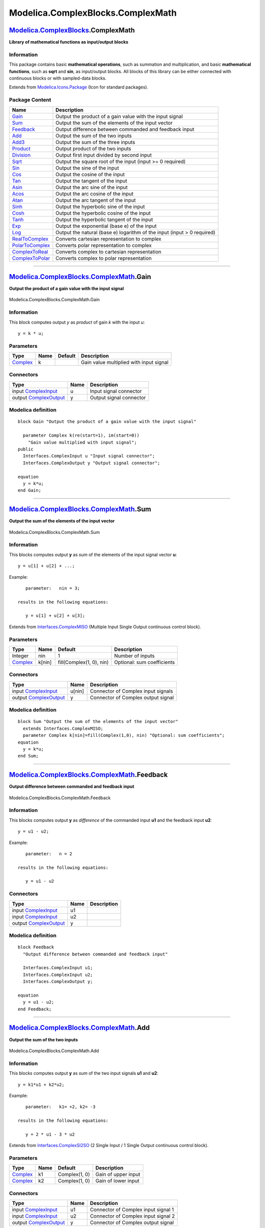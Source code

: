 ==================================
Modelica.ComplexBlocks.ComplexMath
==================================

`Modelica.ComplexBlocks <Modelica_ComplexBlocks.html#Modelica.ComplexBlocks>`_.ComplexMath
------------------------------------------------------------------------------------------

**Library of mathematical functions as input/output blocks**

Information
~~~~~~~~~~~

::

This package contains basic **mathematical operations**, such as
summation and multiplication, and basic **mathematical functions**, such
as **sqrt** and **sin**, as input/output blocks. All blocks of this
library can be either connected with continuous blocks or with
sampled-data blocks.

::

Extends from
`Modelica.Icons.Package <Modelica_Icons_Package.html#Modelica.Icons.Package>`_
(Icon for standard packages).

Package Content
~~~~~~~~~~~~~~~

+---------------------------------------------------------------------------------------------------------------------------------------------------------------------+---------------------------------------------------------------------------+
| Name                                                                                                                                                                | Description                                                               |
+=====================================================================================================================================================================+===========================================================================+
| |image23| `Gain <Modelica_ComplexBlocks_ComplexMath.html#Modelica.ComplexBlocks.ComplexMath.Gain>`_                                                                 | Output the product of a gain value with the input signal                  |
+---------------------------------------------------------------------------------------------------------------------------------------------------------------------+---------------------------------------------------------------------------+
| |image24| `Sum <Modelica_ComplexBlocks_ComplexMath.html#Modelica.ComplexBlocks.ComplexMath.Sum>`_                                                                   | Output the sum of the elements of the input vector                        |
+---------------------------------------------------------------------------------------------------------------------------------------------------------------------+---------------------------------------------------------------------------+
| |image25| `Feedback <Modelica_ComplexBlocks_ComplexMath.html#Modelica.ComplexBlocks.ComplexMath.Feedback>`_                                                         | Output difference between commanded and feedback input                    |
+---------------------------------------------------------------------------------------------------------------------------------------------------------------------+---------------------------------------------------------------------------+
| |image26| `Add <Modelica_ComplexBlocks_ComplexMath.html#Modelica.ComplexBlocks.ComplexMath.Add>`_                                                                   | Output the sum of the two inputs                                          |
+---------------------------------------------------------------------------------------------------------------------------------------------------------------------+---------------------------------------------------------------------------+
| |image27| `Add3 <Modelica_ComplexBlocks_ComplexMath.html#Modelica.ComplexBlocks.ComplexMath.Add3>`_                                                                 | Output the sum of the three inputs                                        |
+---------------------------------------------------------------------------------------------------------------------------------------------------------------------+---------------------------------------------------------------------------+
| |image28| `Product <Modelica_ComplexBlocks_ComplexMath.html#Modelica.ComplexBlocks.ComplexMath.Product>`_                                                           | Output product of the two inputs                                          |
+---------------------------------------------------------------------------------------------------------------------------------------------------------------------+---------------------------------------------------------------------------+
| |image29| `Division <Modelica_ComplexBlocks_ComplexMath.html#Modelica.ComplexBlocks.ComplexMath.Division>`_                                                         | Output first input divided by second input                                |
+---------------------------------------------------------------------------------------------------------------------------------------------------------------------+---------------------------------------------------------------------------+
| |image30| `Sqrt <Modelica_ComplexBlocks_ComplexMath.html#Modelica.ComplexBlocks.ComplexMath.Sqrt>`_                                                                 | Output the square root of the input (input >= 0 required)                 |
+---------------------------------------------------------------------------------------------------------------------------------------------------------------------+---------------------------------------------------------------------------+
| |image31| `Sin <Modelica_ComplexBlocks_ComplexMath.html#Modelica.ComplexBlocks.ComplexMath.Sin>`_                                                                   | Output the sine of the input                                              |
+---------------------------------------------------------------------------------------------------------------------------------------------------------------------+---------------------------------------------------------------------------+
| |image32| `Cos <Modelica_ComplexBlocks_ComplexMath.html#Modelica.ComplexBlocks.ComplexMath.Cos>`_                                                                   | Output the cosine of the input                                            |
+---------------------------------------------------------------------------------------------------------------------------------------------------------------------+---------------------------------------------------------------------------+
| |image33| `Tan <Modelica_ComplexBlocks_ComplexMath.html#Modelica.ComplexBlocks.ComplexMath.Tan>`_                                                                   | Output the tangent of the input                                           |
+---------------------------------------------------------------------------------------------------------------------------------------------------------------------+---------------------------------------------------------------------------+
| |image34| `Asin <Modelica_ComplexBlocks_ComplexMath.html#Modelica.ComplexBlocks.ComplexMath.Asin>`_                                                                 | Output the arc sine of the input                                          |
+---------------------------------------------------------------------------------------------------------------------------------------------------------------------+---------------------------------------------------------------------------+
| |image35| `Acos <Modelica_ComplexBlocks_ComplexMath.html#Modelica.ComplexBlocks.ComplexMath.Acos>`_                                                                 | Output the arc cosine of the input                                        |
+---------------------------------------------------------------------------------------------------------------------------------------------------------------------+---------------------------------------------------------------------------+
| |image36| `Atan <Modelica_ComplexBlocks_ComplexMath.html#Modelica.ComplexBlocks.ComplexMath.Atan>`_                                                                 | Output the arc tangent of the input                                       |
+---------------------------------------------------------------------------------------------------------------------------------------------------------------------+---------------------------------------------------------------------------+
| |image37| `Sinh <Modelica_ComplexBlocks_ComplexMath.html#Modelica.ComplexBlocks.ComplexMath.Sinh>`_                                                                 | Output the hyperbolic sine of the input                                   |
+---------------------------------------------------------------------------------------------------------------------------------------------------------------------+---------------------------------------------------------------------------+
| |image38| `Cosh <Modelica_ComplexBlocks_ComplexMath.html#Modelica.ComplexBlocks.ComplexMath.Cosh>`_                                                                 | Output the hyperbolic cosine of the input                                 |
+---------------------------------------------------------------------------------------------------------------------------------------------------------------------+---------------------------------------------------------------------------+
| |image39| `Tanh <Modelica_ComplexBlocks_ComplexMath.html#Modelica.ComplexBlocks.ComplexMath.Tanh>`_                                                                 | Output the hyperbolic tangent of the input                                |
+---------------------------------------------------------------------------------------------------------------------------------------------------------------------+---------------------------------------------------------------------------+
| |image40| `Exp <Modelica_ComplexBlocks_ComplexMath.html#Modelica.ComplexBlocks.ComplexMath.Exp>`_                                                                   | Output the exponential (base e) of the input                              |
+---------------------------------------------------------------------------------------------------------------------------------------------------------------------+---------------------------------------------------------------------------+
| |image41| `Log <Modelica_ComplexBlocks_ComplexMath.html#Modelica.ComplexBlocks.ComplexMath.Log>`_                                                                   | Output the natural (base e) logarithm of the input (input > 0 required)   |
+---------------------------------------------------------------------------------------------------------------------------------------------------------------------+---------------------------------------------------------------------------+
| |image42| `RealToComplex <Modelica_ComplexBlocks_ComplexMath.html#Modelica.ComplexBlocks.ComplexMath.RealToComplex>`_                                               | Converts cartesian representation to complex                              |
+---------------------------------------------------------------------------------------------------------------------------------------------------------------------+---------------------------------------------------------------------------+
| |image43| `PolarToComplex <Modelica_ComplexBlocks_ComplexMath.html#Modelica.ComplexBlocks.ComplexMath.PolarToComplex>`_                                             | Converts polar representation to complex                                  |
+---------------------------------------------------------------------------------------------------------------------------------------------------------------------+---------------------------------------------------------------------------+
| |image44| `ComplexToReal <Modelica_ComplexBlocks_ComplexMath.html#Modelica.ComplexBlocks.ComplexMath.ComplexToReal>`_                                               | Converts complex to cartesian representation                              |
+---------------------------------------------------------------------------------------------------------------------------------------------------------------------+---------------------------------------------------------------------------+
| |image45| `ComplexToPolar <Modelica_ComplexBlocks_ComplexMath.html#Modelica.ComplexBlocks.ComplexMath.ComplexToPolar>`_                                             | Converts complex to polar representation                                  |
+---------------------------------------------------------------------------------------------------------------------------------------------------------------------+---------------------------------------------------------------------------+

--------------

|image46| `Modelica.ComplexBlocks.ComplexMath <Modelica_ComplexBlocks_ComplexMath.html#Modelica.ComplexBlocks.ComplexMath>`_.Gain
---------------------------------------------------------------------------------------------------------------------------------

**Output the product of a gain value with the input signal**

.. figure:: Modelica.ComplexBlocks.ComplexMath.GainD.png
   :align: center
   :alt: Modelica.ComplexBlocks.ComplexMath.Gain

   Modelica.ComplexBlocks.ComplexMath.Gain

Information
~~~~~~~~~~~

::

This block computes output *y* as *product* of gain *k* with the input
*u*:

::

        y = k * u;

::

Parameters
~~~~~~~~~~

+--------------------------------------------------------------------+--------+-----------+-------------------------------------------+
| Type                                                               | Name   | Default   | Description                               |
+====================================================================+========+===========+===========================================+
| `Complex <../../../Modelica/Library/help/Complex.html#Complex>`_   | k      |           | Gain value multiplied with input signal   |
+--------------------------------------------------------------------+--------+-----------+-------------------------------------------+

Connectors
~~~~~~~~~~

+--------------------------------------------------------------------------------------------------------------------+--------+---------------------------+
| Type                                                                                                               | Name   | Description               |
+====================================================================================================================+========+===========================+
| input `ComplexInput <Modelica_ComplexBlocks_Interfaces.html#Modelica.ComplexBlocks.Interfaces.ComplexInput>`_      | u      | Input signal connector    |
+--------------------------------------------------------------------------------------------------------------------+--------+---------------------------+
| output `ComplexOutput <Modelica_ComplexBlocks_Interfaces.html#Modelica.ComplexBlocks.Interfaces.ComplexOutput>`_   | y      | Output signal connector   |
+--------------------------------------------------------------------------------------------------------------------+--------+---------------------------+

Modelica definition
~~~~~~~~~~~~~~~~~~~

::

    block Gain "Output the product of a gain value with the input signal"

      parameter Complex k(re(start=1), im(start=0)) 
        "Gain value multiplied with input signal";
    public 
      Interfaces.ComplexInput u "Input signal connector";
      Interfaces.ComplexOutput y "Output signal connector";

    equation 
      y = k*u;
    end Gain;

--------------

|image47| `Modelica.ComplexBlocks.ComplexMath <Modelica_ComplexBlocks_ComplexMath.html#Modelica.ComplexBlocks.ComplexMath>`_.Sum
--------------------------------------------------------------------------------------------------------------------------------

**Output the sum of the elements of the input vector**

.. figure:: Modelica.ComplexBlocks.ComplexMath.SumD.png
   :align: center
   :alt: Modelica.ComplexBlocks.ComplexMath.Sum

   Modelica.ComplexBlocks.ComplexMath.Sum

Information
~~~~~~~~~~~

::

This blocks computes output **y** as *sum* of the elements of the input
signal vector **u**:

::

        y = u[1] + u[2] + ...;

Example:

::

         parameter:   nin = 3;

      results in the following equations:

         y = u[1] + u[2] + u[3];

::

Extends from
`Interfaces.ComplexMISO <Modelica_ComplexBlocks_Interfaces.html#Modelica.ComplexBlocks.Interfaces.ComplexMISO>`_
(Multiple Input Single Output continuous control block).

Parameters
~~~~~~~~~~

+--------------------------------------------------------------------+----------+----------------------------+------------------------------+
| Type                                                               | Name     | Default                    | Description                  |
+====================================================================+==========+============================+==============================+
| Integer                                                            | nin      | 1                          | Number of inputs             |
+--------------------------------------------------------------------+----------+----------------------------+------------------------------+
| `Complex <../../../Modelica/Library/help/Complex.html#Complex>`_   | k[nin]   | fill(Complex(1, 0), nin)   | Optional: sum coefficients   |
+--------------------------------------------------------------------+----------+----------------------------+------------------------------+

Connectors
~~~~~~~~~~

+--------------------------------------------------------------------------------------------------------------------+----------+--------------------------------------+
| Type                                                                                                               | Name     | Description                          |
+====================================================================================================================+==========+======================================+
| input `ComplexInput <Modelica_ComplexBlocks_Interfaces.html#Modelica.ComplexBlocks.Interfaces.ComplexInput>`_      | u[nin]   | Connector of Complex input signals   |
+--------------------------------------------------------------------------------------------------------------------+----------+--------------------------------------+
| output `ComplexOutput <Modelica_ComplexBlocks_Interfaces.html#Modelica.ComplexBlocks.Interfaces.ComplexOutput>`_   | y        | Connector of Complex output signal   |
+--------------------------------------------------------------------------------------------------------------------+----------+--------------------------------------+

Modelica definition
~~~~~~~~~~~~~~~~~~~

::

    block Sum "Output the sum of the elements of the input vector"
      extends Interfaces.ComplexMISO;
      parameter Complex k[nin]=fill(Complex(1,0), nin) "Optional: sum coefficients";
    equation 
      y = k*u;
    end Sum;

--------------

|image48| `Modelica.ComplexBlocks.ComplexMath <Modelica_ComplexBlocks_ComplexMath.html#Modelica.ComplexBlocks.ComplexMath>`_.Feedback
-------------------------------------------------------------------------------------------------------------------------------------

**Output difference between commanded and feedback input**

.. figure:: Modelica.ComplexBlocks.ComplexMath.FeedbackD.png
   :align: center
   :alt: Modelica.ComplexBlocks.ComplexMath.Feedback

   Modelica.ComplexBlocks.ComplexMath.Feedback

Information
~~~~~~~~~~~

::

This blocks computes output **y** as *difference* of the commanded input
**u1** and the feedback input **u2**:

::

        y = u1 - u2;

Example:

::

         parameter:   n = 2

      results in the following equations:

         y = u1 - u2

::

Connectors
~~~~~~~~~~

+--------------------------------------------------------------------------------------------------------------------+--------+---------------+
| Type                                                                                                               | Name   | Description   |
+====================================================================================================================+========+===============+
| input `ComplexInput <Modelica_ComplexBlocks_Interfaces.html#Modelica.ComplexBlocks.Interfaces.ComplexInput>`_      | u1     |               |
+--------------------------------------------------------------------------------------------------------------------+--------+---------------+
| input `ComplexInput <Modelica_ComplexBlocks_Interfaces.html#Modelica.ComplexBlocks.Interfaces.ComplexInput>`_      | u2     |               |
+--------------------------------------------------------------------------------------------------------------------+--------+---------------+
| output `ComplexOutput <Modelica_ComplexBlocks_Interfaces.html#Modelica.ComplexBlocks.Interfaces.ComplexOutput>`_   | y      |               |
+--------------------------------------------------------------------------------------------------------------------+--------+---------------+

Modelica definition
~~~~~~~~~~~~~~~~~~~

::

    block Feedback 
      "Output difference between commanded and feedback input"

      Interfaces.ComplexInput u1;
      Interfaces.ComplexInput u2;
      Interfaces.ComplexOutput y;

    equation 
      y = u1 - u2;
    end Feedback;

--------------

|image49| `Modelica.ComplexBlocks.ComplexMath <Modelica_ComplexBlocks_ComplexMath.html#Modelica.ComplexBlocks.ComplexMath>`_.Add
--------------------------------------------------------------------------------------------------------------------------------

**Output the sum of the two inputs**

.. figure:: Modelica.ComplexBlocks.ComplexMath.AddD.png
   :align: center
   :alt: Modelica.ComplexBlocks.ComplexMath.Add

   Modelica.ComplexBlocks.ComplexMath.Add

Information
~~~~~~~~~~~

::

This blocks computes output **y** as *sum* of the two input signals
**u1** and **u2**:

::

        y = k1*u1 + k2*u2;

Example:

::

         parameter:   k1= +2, k2= -3

      results in the following equations:

         y = 2 * u1 - 3 * u2

::

Extends from
`Interfaces.ComplexSI2SO <Modelica_ComplexBlocks_Interfaces.html#Modelica.ComplexBlocks.Interfaces.ComplexSI2SO>`_
(2 Single Input / 1 Single Output continuous control block).

Parameters
~~~~~~~~~~

+--------------------------------------------------------------------+--------+-----------------+-----------------------+
| Type                                                               | Name   | Default         | Description           |
+====================================================================+========+=================+=======================+
| `Complex <../../../Modelica/Library/help/Complex.html#Complex>`_   | k1     | Complex(1, 0)   | Gain of upper input   |
+--------------------------------------------------------------------+--------+-----------------+-----------------------+
| `Complex <../../../Modelica/Library/help/Complex.html#Complex>`_   | k2     | Complex(1, 0)   | Gain of lower input   |
+--------------------------------------------------------------------+--------+-----------------+-----------------------+

Connectors
~~~~~~~~~~

+--------------------------------------------------------------------------------------------------------------------+--------+---------------------------------------+
| Type                                                                                                               | Name   | Description                           |
+====================================================================================================================+========+=======================================+
| input `ComplexInput <Modelica_ComplexBlocks_Interfaces.html#Modelica.ComplexBlocks.Interfaces.ComplexInput>`_      | u1     | Connector of Complex input signal 1   |
+--------------------------------------------------------------------------------------------------------------------+--------+---------------------------------------+
| input `ComplexInput <Modelica_ComplexBlocks_Interfaces.html#Modelica.ComplexBlocks.Interfaces.ComplexInput>`_      | u2     | Connector of Complex input signal 2   |
+--------------------------------------------------------------------------------------------------------------------+--------+---------------------------------------+
| output `ComplexOutput <Modelica_ComplexBlocks_Interfaces.html#Modelica.ComplexBlocks.Interfaces.ComplexOutput>`_   | y      | Connector of Complex output signal    |
+--------------------------------------------------------------------------------------------------------------------+--------+---------------------------------------+

Modelica definition
~~~~~~~~~~~~~~~~~~~

::

    block Add "Output the sum of the two inputs"
      extends Interfaces.ComplexSI2SO;
      parameter Complex k1=Complex(1,0) "Gain of upper input";
      parameter Complex k2=Complex(1,0) "Gain of lower input";

    equation 
      y = k1*u1 + k2*u2;
    end Add;

--------------

|image50| `Modelica.ComplexBlocks.ComplexMath <Modelica_ComplexBlocks_ComplexMath.html#Modelica.ComplexBlocks.ComplexMath>`_.Add3
---------------------------------------------------------------------------------------------------------------------------------

**Output the sum of the three inputs**

.. figure:: Modelica.ComplexBlocks.ComplexMath.Add3D.png
   :align: center
   :alt: Modelica.ComplexBlocks.ComplexMath.Add3

   Modelica.ComplexBlocks.ComplexMath.Add3

Information
~~~~~~~~~~~

::

This blocks computes output **y** as *sum* of the three input signals
**u1**, **u2** and **u3**:

::

        y = k1*u1 + k2*u2 + k3*u3;

Example:

::

         parameter:   k1= +2, k2= -3, k3=1;

      results in the following equations:

         y = 2 * u1 - 3 * u2 + u3;

::

Extends from
`Blocks.Interfaces.BlockIcon <Modelica_Blocks_Interfaces.html#Modelica.Blocks.Interfaces.BlockIcon>`_
(Basic graphical layout of input/output block).

Parameters
~~~~~~~~~~

+--------------------------------------------------------------------+--------+-----------------+------------------------+
| Type                                                               | Name   | Default         | Description            |
+====================================================================+========+=================+========================+
| `Complex <../../../Modelica/Library/help/Complex.html#Complex>`_   | k1     | Complex(1, 0)   | Gain of upper input    |
+--------------------------------------------------------------------+--------+-----------------+------------------------+
| `Complex <../../../Modelica/Library/help/Complex.html#Complex>`_   | k2     | Complex(1, 0)   | Gain of middle input   |
+--------------------------------------------------------------------+--------+-----------------+------------------------+
| `Complex <../../../Modelica/Library/help/Complex.html#Complex>`_   | k3     | Complex(1, 0)   | Gain of lower input    |
+--------------------------------------------------------------------+--------+-----------------+------------------------+

Connectors
~~~~~~~~~~

+--------------------------------------------------------------------------------------------------------------------+--------+----------------------------------------+
| Type                                                                                                               | Name   | Description                            |
+====================================================================================================================+========+========================================+
| input `ComplexInput <Modelica_ComplexBlocks_Interfaces.html#Modelica.ComplexBlocks.Interfaces.ComplexInput>`_      | u1     | Connector 1 of Complex input signals   |
+--------------------------------------------------------------------------------------------------------------------+--------+----------------------------------------+
| input `ComplexInput <Modelica_ComplexBlocks_Interfaces.html#Modelica.ComplexBlocks.Interfaces.ComplexInput>`_      | u2     | Connector 2 of Complex input signals   |
+--------------------------------------------------------------------------------------------------------------------+--------+----------------------------------------+
| input `ComplexInput <Modelica_ComplexBlocks_Interfaces.html#Modelica.ComplexBlocks.Interfaces.ComplexInput>`_      | u3     | Connector 3 of Complex input signals   |
+--------------------------------------------------------------------------------------------------------------------+--------+----------------------------------------+
| output `ComplexOutput <Modelica_ComplexBlocks_Interfaces.html#Modelica.ComplexBlocks.Interfaces.ComplexOutput>`_   | y      | Connector of Complex output signals    |
+--------------------------------------------------------------------------------------------------------------------+--------+----------------------------------------+

Modelica definition
~~~~~~~~~~~~~~~~~~~

::

    block Add3 "Output the sum of the three inputs"
      extends Blocks.Interfaces.BlockIcon;

      parameter Complex k1=Complex(1,0) "Gain of upper input";
      parameter Complex k2=Complex(1,0) "Gain of middle input";
      parameter Complex k3=Complex(1,0) "Gain of lower input";
      Interfaces.ComplexInput u1 "Connector 1 of Complex input signals";
      Interfaces.ComplexInput u2 "Connector 2 of Complex input signals";
      Interfaces.ComplexInput u3 "Connector 3 of Complex input signals";
      Interfaces.ComplexOutput y "Connector of Complex output signals";

    equation 
      y = k1*u1 + k2*u2 + k3*u3;
    end Add3;

--------------

|image51| `Modelica.ComplexBlocks.ComplexMath <Modelica_ComplexBlocks_ComplexMath.html#Modelica.ComplexBlocks.ComplexMath>`_.Product
------------------------------------------------------------------------------------------------------------------------------------

**Output product of the two inputs**

.. figure:: Modelica.ComplexBlocks.ComplexMath.ProductD.png
   :align: center
   :alt: Modelica.ComplexBlocks.ComplexMath.Product

   Modelica.ComplexBlocks.ComplexMath.Product

Information
~~~~~~~~~~~

::

This blocks computes the output **y** (element-wise) as *product* of the
corresponding elements of the two inputs **u1** and **u2**:

::

        y = u1 * u2;

::

Extends from
`Interfaces.ComplexSI2SO <Modelica_ComplexBlocks_Interfaces.html#Modelica.ComplexBlocks.Interfaces.ComplexSI2SO>`_
(2 Single Input / 1 Single Output continuous control block).

Connectors
~~~~~~~~~~

+--------------------------------------------------------------------------------------------------------------------+--------+---------------------------------------+
| Type                                                                                                               | Name   | Description                           |
+====================================================================================================================+========+=======================================+
| input `ComplexInput <Modelica_ComplexBlocks_Interfaces.html#Modelica.ComplexBlocks.Interfaces.ComplexInput>`_      | u1     | Connector of Complex input signal 1   |
+--------------------------------------------------------------------------------------------------------------------+--------+---------------------------------------+
| input `ComplexInput <Modelica_ComplexBlocks_Interfaces.html#Modelica.ComplexBlocks.Interfaces.ComplexInput>`_      | u2     | Connector of Complex input signal 2   |
+--------------------------------------------------------------------------------------------------------------------+--------+---------------------------------------+
| output `ComplexOutput <Modelica_ComplexBlocks_Interfaces.html#Modelica.ComplexBlocks.Interfaces.ComplexOutput>`_   | y      | Connector of Complex output signal    |
+--------------------------------------------------------------------------------------------------------------------+--------+---------------------------------------+

Modelica definition
~~~~~~~~~~~~~~~~~~~

::

    block Product "Output product of the two inputs"
      extends Interfaces.ComplexSI2SO;

    equation 
      y = u1*u2;
    end Product;

--------------

|image52| `Modelica.ComplexBlocks.ComplexMath <Modelica_ComplexBlocks_ComplexMath.html#Modelica.ComplexBlocks.ComplexMath>`_.Division
-------------------------------------------------------------------------------------------------------------------------------------

**Output first input divided by second input**

.. figure:: Modelica.ComplexBlocks.ComplexMath.DivisionD.png
   :align: center
   :alt: Modelica.ComplexBlocks.ComplexMath.Division

   Modelica.ComplexBlocks.ComplexMath.Division

Information
~~~~~~~~~~~

::

This block computes the output **y** (element-wise) by *dividing* the
corresponding elements of the two inputs **u1** and **u2**:

::

        y = u1 / u2;

::

Extends from
`Interfaces.ComplexSI2SO <Modelica_ComplexBlocks_Interfaces.html#Modelica.ComplexBlocks.Interfaces.ComplexSI2SO>`_
(2 Single Input / 1 Single Output continuous control block).

Connectors
~~~~~~~~~~

+--------------------------------------------------------------------------------------------------------------------+--------+---------------------------------------+
| Type                                                                                                               | Name   | Description                           |
+====================================================================================================================+========+=======================================+
| input `ComplexInput <Modelica_ComplexBlocks_Interfaces.html#Modelica.ComplexBlocks.Interfaces.ComplexInput>`_      | u1     | Connector of Complex input signal 1   |
+--------------------------------------------------------------------------------------------------------------------+--------+---------------------------------------+
| input `ComplexInput <Modelica_ComplexBlocks_Interfaces.html#Modelica.ComplexBlocks.Interfaces.ComplexInput>`_      | u2     | Connector of Complex input signal 2   |
+--------------------------------------------------------------------------------------------------------------------+--------+---------------------------------------+
| output `ComplexOutput <Modelica_ComplexBlocks_Interfaces.html#Modelica.ComplexBlocks.Interfaces.ComplexOutput>`_   | y      | Connector of Complex output signal    |
+--------------------------------------------------------------------------------------------------------------------+--------+---------------------------------------+

Modelica definition
~~~~~~~~~~~~~~~~~~~

::

    block Division "Output first input divided by second input"
      extends Interfaces.ComplexSI2SO;

    equation 
      y = u1/u2;
    end Division;

--------------

|image53| `Modelica.ComplexBlocks.ComplexMath <Modelica_ComplexBlocks_ComplexMath.html#Modelica.ComplexBlocks.ComplexMath>`_.Sqrt
---------------------------------------------------------------------------------------------------------------------------------

**Output the square root of the input (input >= 0 required)**

.. figure:: Modelica.ComplexBlocks.ComplexMath.SqrtD.png
   :align: center
   :alt: Modelica.ComplexBlocks.ComplexMath.Sqrt

   Modelica.ComplexBlocks.ComplexMath.Sqrt

Information
~~~~~~~~~~~

::

This blocks computes the output **y** as *square root* of the input
**u**:

::

        y = sqrt( u );

All elements of the input vector shall be zero or positive. Otherwise an
error occurs.

::

Extends from
`Interfaces.ComplexSISO <Modelica_ComplexBlocks_Interfaces.html#Modelica.ComplexBlocks.Interfaces.ComplexSISO>`_
(Single Input Single Output continuous control block).

Connectors
~~~~~~~~~~

+--------------------------------------------------------------------------------------------------------------------+--------+--------------------------------------+
| Type                                                                                                               | Name   | Description                          |
+====================================================================================================================+========+======================================+
| input `ComplexInput <Modelica_ComplexBlocks_Interfaces.html#Modelica.ComplexBlocks.Interfaces.ComplexInput>`_      | u      | Connector of Complex input signal    |
+--------------------------------------------------------------------------------------------------------------------+--------+--------------------------------------+
| output `ComplexOutput <Modelica_ComplexBlocks_Interfaces.html#Modelica.ComplexBlocks.Interfaces.ComplexOutput>`_   | y      | Connector of Complex output signal   |
+--------------------------------------------------------------------------------------------------------------------+--------+--------------------------------------+

Modelica definition
~~~~~~~~~~~~~~~~~~~

::

    block Sqrt 
      "Output the square root of the input (input >= 0 required)"
      extends Interfaces.ComplexSISO;
    equation 
      y = Modelica.ComplexMath.'sqrt'(u);
    end Sqrt;

--------------

|image54| `Modelica.ComplexBlocks.ComplexMath <Modelica_ComplexBlocks_ComplexMath.html#Modelica.ComplexBlocks.ComplexMath>`_.Sin
--------------------------------------------------------------------------------------------------------------------------------

**Output the sine of the input**

.. figure:: Modelica.ComplexBlocks.ComplexMath.SinD.png
   :align: center
   :alt: Modelica.ComplexBlocks.ComplexMath.Sin

   Modelica.ComplexBlocks.ComplexMath.Sin

Information
~~~~~~~~~~~

::

This blocks computes the output **y** as **sine** of the input **u**:

::

        y = sin( u );

.. figure:: ../Resources/Images/Math/sin.png
   :align: center
   :alt: 

::

Extends from
`Interfaces.ComplexSISO <Modelica_ComplexBlocks_Interfaces.html#Modelica.ComplexBlocks.Interfaces.ComplexSISO>`_
(Single Input Single Output continuous control block).

Connectors
~~~~~~~~~~

+--------------------------------------------------------------------------------------------------------------------+--------+--------------------------------------+
| Type                                                                                                               | Name   | Description                          |
+====================================================================================================================+========+======================================+
| input `ComplexInput <Modelica_ComplexBlocks_Interfaces.html#Modelica.ComplexBlocks.Interfaces.ComplexInput>`_      | u      | Connector of Complex input signal    |
+--------------------------------------------------------------------------------------------------------------------+--------+--------------------------------------+
| output `ComplexOutput <Modelica_ComplexBlocks_Interfaces.html#Modelica.ComplexBlocks.Interfaces.ComplexOutput>`_   | y      | Connector of Complex output signal   |
+--------------------------------------------------------------------------------------------------------------------+--------+--------------------------------------+

Modelica definition
~~~~~~~~~~~~~~~~~~~

::

    block Sin "Output the sine of the input"
      extends Interfaces.ComplexSISO;
    equation 
      y = Modelica.ComplexMath.sin(u);
    end Sin;

--------------

|image55| `Modelica.ComplexBlocks.ComplexMath <Modelica_ComplexBlocks_ComplexMath.html#Modelica.ComplexBlocks.ComplexMath>`_.Cos
--------------------------------------------------------------------------------------------------------------------------------

**Output the cosine of the input**

.. figure:: Modelica.ComplexBlocks.ComplexMath.CosD.png
   :align: center
   :alt: Modelica.ComplexBlocks.ComplexMath.Cos

   Modelica.ComplexBlocks.ComplexMath.Cos

Information
~~~~~~~~~~~

::

This blocks computes the output **y** as **cos** of the input **u**:

::

        y = cos( u );

.. figure:: ../Resources/Images/Math/cos.png
   :align: center
   :alt: 

::

Extends from
`Interfaces.ComplexSISO <Modelica_ComplexBlocks_Interfaces.html#Modelica.ComplexBlocks.Interfaces.ComplexSISO>`_
(Single Input Single Output continuous control block).

Connectors
~~~~~~~~~~

+--------------------------------------------------------------------------------------------------------------------+--------+--------------------------------------+
| Type                                                                                                               | Name   | Description                          |
+====================================================================================================================+========+======================================+
| input `ComplexInput <Modelica_ComplexBlocks_Interfaces.html#Modelica.ComplexBlocks.Interfaces.ComplexInput>`_      | u      | Connector of Complex input signal    |
+--------------------------------------------------------------------------------------------------------------------+--------+--------------------------------------+
| output `ComplexOutput <Modelica_ComplexBlocks_Interfaces.html#Modelica.ComplexBlocks.Interfaces.ComplexOutput>`_   | y      | Connector of Complex output signal   |
+--------------------------------------------------------------------------------------------------------------------+--------+--------------------------------------+

Modelica definition
~~~~~~~~~~~~~~~~~~~

::

    block Cos "Output the cosine of the input"
      extends Interfaces.ComplexSISO;
    equation 
      y = Modelica.ComplexMath.cos(u);
    end Cos;

--------------

|image56| `Modelica.ComplexBlocks.ComplexMath <Modelica_ComplexBlocks_ComplexMath.html#Modelica.ComplexBlocks.ComplexMath>`_.Tan
--------------------------------------------------------------------------------------------------------------------------------

**Output the tangent of the input**

.. figure:: Modelica.ComplexBlocks.ComplexMath.TanD.png
   :align: center
   :alt: Modelica.ComplexBlocks.ComplexMath.Tan

   Modelica.ComplexBlocks.ComplexMath.Tan

Information
~~~~~~~~~~~

::

This blocks computes the output **y** as **tan** of the input **u**:

::

        y = tan( u );

.. figure:: ../Resources/Images/Math/tan.png
   :align: center
   :alt: 

::

Extends from
`Interfaces.ComplexSISO <Modelica_ComplexBlocks_Interfaces.html#Modelica.ComplexBlocks.Interfaces.ComplexSISO>`_
(Single Input Single Output continuous control block).

Connectors
~~~~~~~~~~

+--------------------------------------------------------------------------------------------------------------------+--------+--------------------------------------+
| Type                                                                                                               | Name   | Description                          |
+====================================================================================================================+========+======================================+
| input `ComplexInput <Modelica_ComplexBlocks_Interfaces.html#Modelica.ComplexBlocks.Interfaces.ComplexInput>`_      | u      | Connector of Complex input signal    |
+--------------------------------------------------------------------------------------------------------------------+--------+--------------------------------------+
| output `ComplexOutput <Modelica_ComplexBlocks_Interfaces.html#Modelica.ComplexBlocks.Interfaces.ComplexOutput>`_   | y      | Connector of Complex output signal   |
+--------------------------------------------------------------------------------------------------------------------+--------+--------------------------------------+

Modelica definition
~~~~~~~~~~~~~~~~~~~

::

    block Tan "Output the tangent of the input"
      extends Interfaces.ComplexSISO;
    equation 
      y = Modelica.ComplexMath.tan(u);
    end Tan;

--------------

|image57| `Modelica.ComplexBlocks.ComplexMath <Modelica_ComplexBlocks_ComplexMath.html#Modelica.ComplexBlocks.ComplexMath>`_.Asin
---------------------------------------------------------------------------------------------------------------------------------

**Output the arc sine of the input**

.. figure:: Modelica.ComplexBlocks.ComplexMath.AsinD.png
   :align: center
   :alt: Modelica.ComplexBlocks.ComplexMath.Asin

   Modelica.ComplexBlocks.ComplexMath.Asin

Information
~~~~~~~~~~~

::

This blocks computes the output **y** as the *sine-inverse* of the input
**u**:

::

        y = asin( u );

The absolute values of the elements of the input **u** need to be less
or equal to one (**abs**( u ) <= 1). Otherwise an error occurs.

.. figure:: ../Resources/Images/Math/asin.png
   :align: center
   :alt: 

::

Extends from
`Interfaces.ComplexSISO <Modelica_ComplexBlocks_Interfaces.html#Modelica.ComplexBlocks.Interfaces.ComplexSISO>`_
(Single Input Single Output continuous control block).

Connectors
~~~~~~~~~~

+--------------------------------------------------------------------------------------------------------------------+--------+--------------------------------------+
| Type                                                                                                               | Name   | Description                          |
+====================================================================================================================+========+======================================+
| input `ComplexInput <Modelica_ComplexBlocks_Interfaces.html#Modelica.ComplexBlocks.Interfaces.ComplexInput>`_      | u      | Connector of Complex input signal    |
+--------------------------------------------------------------------------------------------------------------------+--------+--------------------------------------+
| output `ComplexOutput <Modelica_ComplexBlocks_Interfaces.html#Modelica.ComplexBlocks.Interfaces.ComplexOutput>`_   | y      | Connector of Complex output signal   |
+--------------------------------------------------------------------------------------------------------------------+--------+--------------------------------------+

Modelica definition
~~~~~~~~~~~~~~~~~~~

::

    block Asin "Output the arc sine of the input"
      extends Interfaces.ComplexSISO;
    equation 
      y = Modelica.ComplexMath.asin(u);
    end Asin;

--------------

|image58| `Modelica.ComplexBlocks.ComplexMath <Modelica_ComplexBlocks_ComplexMath.html#Modelica.ComplexBlocks.ComplexMath>`_.Acos
---------------------------------------------------------------------------------------------------------------------------------

**Output the arc cosine of the input**

.. figure:: Modelica.ComplexBlocks.ComplexMath.AcosD.png
   :align: center
   :alt: Modelica.ComplexBlocks.ComplexMath.Acos

   Modelica.ComplexBlocks.ComplexMath.Acos

Information
~~~~~~~~~~~

::

This blocks computes the output **y** as the *cosine-inverse* of the
input **u**:

::

        y = acos( u );

The absolute values of the elements of the input **u** need to be less
or equal to one (**abs**( u ) <= 1). Otherwise an error occurs.

.. figure:: ../Resources/Images/Math/acos.png
   :align: center
   :alt: 

::

Extends from
`Interfaces.ComplexSISO <Modelica_ComplexBlocks_Interfaces.html#Modelica.ComplexBlocks.Interfaces.ComplexSISO>`_
(Single Input Single Output continuous control block).

Connectors
~~~~~~~~~~

+--------------------------------------------------------------------------------------------------------------------+--------+--------------------------------------+
| Type                                                                                                               | Name   | Description                          |
+====================================================================================================================+========+======================================+
| input `ComplexInput <Modelica_ComplexBlocks_Interfaces.html#Modelica.ComplexBlocks.Interfaces.ComplexInput>`_      | u      | Connector of Complex input signal    |
+--------------------------------------------------------------------------------------------------------------------+--------+--------------------------------------+
| output `ComplexOutput <Modelica_ComplexBlocks_Interfaces.html#Modelica.ComplexBlocks.Interfaces.ComplexOutput>`_   | y      | Connector of Complex output signal   |
+--------------------------------------------------------------------------------------------------------------------+--------+--------------------------------------+

Modelica definition
~~~~~~~~~~~~~~~~~~~

::

    block Acos "Output the arc cosine of the input"
      extends Interfaces.ComplexSISO;
    equation 
      y = Modelica.ComplexMath.acos(u);
    end Acos;

--------------

|image59| `Modelica.ComplexBlocks.ComplexMath <Modelica_ComplexBlocks_ComplexMath.html#Modelica.ComplexBlocks.ComplexMath>`_.Atan
---------------------------------------------------------------------------------------------------------------------------------

**Output the arc tangent of the input**

.. figure:: Modelica.ComplexBlocks.ComplexMath.AtanD.png
   :align: center
   :alt: Modelica.ComplexBlocks.ComplexMath.Atan

   Modelica.ComplexBlocks.ComplexMath.Atan

Information
~~~~~~~~~~~

::

This blocks computes the output **y** as the *tangent-inverse* of the
input **u**:

::

        y= atan( u );

.. figure:: ../Resources/Images/Math/atan.png
   :align: center
   :alt: 

::

Extends from
`Interfaces.ComplexSISO <Modelica_ComplexBlocks_Interfaces.html#Modelica.ComplexBlocks.Interfaces.ComplexSISO>`_
(Single Input Single Output continuous control block).

Connectors
~~~~~~~~~~

+--------------------------------------------------------------------------------------------------------------------+--------+--------------------------------------+
| Type                                                                                                               | Name   | Description                          |
+====================================================================================================================+========+======================================+
| input `ComplexInput <Modelica_ComplexBlocks_Interfaces.html#Modelica.ComplexBlocks.Interfaces.ComplexInput>`_      | u      | Connector of Complex input signal    |
+--------------------------------------------------------------------------------------------------------------------+--------+--------------------------------------+
| output `ComplexOutput <Modelica_ComplexBlocks_Interfaces.html#Modelica.ComplexBlocks.Interfaces.ComplexOutput>`_   | y      | Connector of Complex output signal   |
+--------------------------------------------------------------------------------------------------------------------+--------+--------------------------------------+

Modelica definition
~~~~~~~~~~~~~~~~~~~

::

    block Atan "Output the arc tangent of the input"
      extends Interfaces.ComplexSISO;
    equation 
      y = Modelica.ComplexMath.atan(u);
    end Atan;

--------------

|image60| `Modelica.ComplexBlocks.ComplexMath <Modelica_ComplexBlocks_ComplexMath.html#Modelica.ComplexBlocks.ComplexMath>`_.Sinh
---------------------------------------------------------------------------------------------------------------------------------

**Output the hyperbolic sine of the input**

.. figure:: Modelica.ComplexBlocks.ComplexMath.SinhD.png
   :align: center
   :alt: Modelica.ComplexBlocks.ComplexMath.Sinh

   Modelica.ComplexBlocks.ComplexMath.Sinh

Information
~~~~~~~~~~~

::

This blocks computes the output **y** as the *hyperbolic sine* of the
input **u**:

::

        y = sinh( u );

.. figure:: ../Resources/Images/Math/sinh.png
   :align: center
   :alt: 

::

Extends from
`Interfaces.ComplexSISO <Modelica_ComplexBlocks_Interfaces.html#Modelica.ComplexBlocks.Interfaces.ComplexSISO>`_
(Single Input Single Output continuous control block).

Connectors
~~~~~~~~~~

+--------------------------------------------------------------------------------------------------------------------+--------+--------------------------------------+
| Type                                                                                                               | Name   | Description                          |
+====================================================================================================================+========+======================================+
| input `ComplexInput <Modelica_ComplexBlocks_Interfaces.html#Modelica.ComplexBlocks.Interfaces.ComplexInput>`_      | u      | Connector of Complex input signal    |
+--------------------------------------------------------------------------------------------------------------------+--------+--------------------------------------+
| output `ComplexOutput <Modelica_ComplexBlocks_Interfaces.html#Modelica.ComplexBlocks.Interfaces.ComplexOutput>`_   | y      | Connector of Complex output signal   |
+--------------------------------------------------------------------------------------------------------------------+--------+--------------------------------------+

Modelica definition
~~~~~~~~~~~~~~~~~~~

::

    block Sinh "Output the hyperbolic sine of the input"
      extends Interfaces.ComplexSISO;
    equation 
      y = Modelica.ComplexMath.sinh(u);
    end Sinh;

--------------

|image61| `Modelica.ComplexBlocks.ComplexMath <Modelica_ComplexBlocks_ComplexMath.html#Modelica.ComplexBlocks.ComplexMath>`_.Cosh
---------------------------------------------------------------------------------------------------------------------------------

**Output the hyperbolic cosine of the input**

.. figure:: Modelica.ComplexBlocks.ComplexMath.CoshD.png
   :align: center
   :alt: Modelica.ComplexBlocks.ComplexMath.Cosh

   Modelica.ComplexBlocks.ComplexMath.Cosh

Information
~~~~~~~~~~~

::

This blocks computes the output **y** as the *hyperbolic cosine* of the
input **u**:

::

        y = cosh( u );

.. figure:: ../Resources/Images/Math/cosh.png
   :align: center
   :alt: 

::

Extends from
`Interfaces.ComplexSISO <Modelica_ComplexBlocks_Interfaces.html#Modelica.ComplexBlocks.Interfaces.ComplexSISO>`_
(Single Input Single Output continuous control block).

Connectors
~~~~~~~~~~

+--------------------------------------------------------------------------------------------------------------------+--------+--------------------------------------+
| Type                                                                                                               | Name   | Description                          |
+====================================================================================================================+========+======================================+
| input `ComplexInput <Modelica_ComplexBlocks_Interfaces.html#Modelica.ComplexBlocks.Interfaces.ComplexInput>`_      | u      | Connector of Complex input signal    |
+--------------------------------------------------------------------------------------------------------------------+--------+--------------------------------------+
| output `ComplexOutput <Modelica_ComplexBlocks_Interfaces.html#Modelica.ComplexBlocks.Interfaces.ComplexOutput>`_   | y      | Connector of Complex output signal   |
+--------------------------------------------------------------------------------------------------------------------+--------+--------------------------------------+

Modelica definition
~~~~~~~~~~~~~~~~~~~

::

    block Cosh "Output the hyperbolic cosine of the input"
      extends Interfaces.ComplexSISO;
    equation 
      y = Modelica.ComplexMath.cosh(u);
    end Cosh;

--------------

|image62| `Modelica.ComplexBlocks.ComplexMath <Modelica_ComplexBlocks_ComplexMath.html#Modelica.ComplexBlocks.ComplexMath>`_.Tanh
---------------------------------------------------------------------------------------------------------------------------------

**Output the hyperbolic tangent of the input**

.. figure:: Modelica.ComplexBlocks.ComplexMath.TanhD.png
   :align: center
   :alt: Modelica.ComplexBlocks.ComplexMath.Tanh

   Modelica.ComplexBlocks.ComplexMath.Tanh

Information
~~~~~~~~~~~

::

This blocks computes the output **y** as the *hyperbolic tangent* of the
input **u**:

::

        y = tanh( u );

.. figure:: ../Resources/Images/Math/tanh.png
   :align: center
   :alt: 

::

Extends from
`Interfaces.ComplexSISO <Modelica_ComplexBlocks_Interfaces.html#Modelica.ComplexBlocks.Interfaces.ComplexSISO>`_
(Single Input Single Output continuous control block).

Connectors
~~~~~~~~~~

+--------------------------------------------------------------------------------------------------------------------+--------+--------------------------------------+
| Type                                                                                                               | Name   | Description                          |
+====================================================================================================================+========+======================================+
| input `ComplexInput <Modelica_ComplexBlocks_Interfaces.html#Modelica.ComplexBlocks.Interfaces.ComplexInput>`_      | u      | Connector of Complex input signal    |
+--------------------------------------------------------------------------------------------------------------------+--------+--------------------------------------+
| output `ComplexOutput <Modelica_ComplexBlocks_Interfaces.html#Modelica.ComplexBlocks.Interfaces.ComplexOutput>`_   | y      | Connector of Complex output signal   |
+--------------------------------------------------------------------------------------------------------------------+--------+--------------------------------------+

Modelica definition
~~~~~~~~~~~~~~~~~~~

::

    block Tanh "Output the hyperbolic tangent of the input"
      extends Interfaces.ComplexSISO;
    equation 
      y = Modelica.ComplexMath.tanh(u);
    end Tanh;

--------------

|image63| `Modelica.ComplexBlocks.ComplexMath <Modelica_ComplexBlocks_ComplexMath.html#Modelica.ComplexBlocks.ComplexMath>`_.Exp
--------------------------------------------------------------------------------------------------------------------------------

**Output the exponential (base e) of the input**

.. figure:: Modelica.ComplexBlocks.ComplexMath.ExpD.png
   :align: center
   :alt: Modelica.ComplexBlocks.ComplexMath.Exp

   Modelica.ComplexBlocks.ComplexMath.Exp

Information
~~~~~~~~~~~

::

This blocks computes the output **y** as the *exponential* (of base e)
of the input **u**:

::

        y = exp( u );

.. figure:: ../Resources/Images/Math/exp.png
   :align: center
   :alt: 

::

Extends from
`Interfaces.ComplexSISO <Modelica_ComplexBlocks_Interfaces.html#Modelica.ComplexBlocks.Interfaces.ComplexSISO>`_
(Single Input Single Output continuous control block).

Connectors
~~~~~~~~~~

+--------------------------------------------------------------------------------------------------------------------+--------+--------------------------------------+
| Type                                                                                                               | Name   | Description                          |
+====================================================================================================================+========+======================================+
| input `ComplexInput <Modelica_ComplexBlocks_Interfaces.html#Modelica.ComplexBlocks.Interfaces.ComplexInput>`_      | u      | Connector of Complex input signal    |
+--------------------------------------------------------------------------------------------------------------------+--------+--------------------------------------+
| output `ComplexOutput <Modelica_ComplexBlocks_Interfaces.html#Modelica.ComplexBlocks.Interfaces.ComplexOutput>`_   | y      | Connector of Complex output signal   |
+--------------------------------------------------------------------------------------------------------------------+--------+--------------------------------------+

Modelica definition
~~~~~~~~~~~~~~~~~~~

::

    block Exp "Output the exponential (base e) of the input"
      extends Interfaces.ComplexSISO;
    equation 
      y = Modelica.ComplexMath.exp(u);
    end Exp;

--------------

|image64| `Modelica.ComplexBlocks.ComplexMath <Modelica_ComplexBlocks_ComplexMath.html#Modelica.ComplexBlocks.ComplexMath>`_.Log
--------------------------------------------------------------------------------------------------------------------------------

**Output the natural (base e) logarithm of the input (input > 0
required)**

.. figure:: Modelica.ComplexBlocks.ComplexMath.LogD.png
   :align: center
   :alt: Modelica.ComplexBlocks.ComplexMath.Log

   Modelica.ComplexBlocks.ComplexMath.Log

Information
~~~~~~~~~~~

::

This blocks computes the output **y** as the *natural (base e)
logarithm* of the input **u**:

::

        y = log( u );

An error occurs if the elements of the input **u** are zero or negative.

.. figure:: ../Resources/Images/Math/log.png
   :align: center
   :alt: 

::

Extends from
`Interfaces.ComplexSISO <Modelica_ComplexBlocks_Interfaces.html#Modelica.ComplexBlocks.Interfaces.ComplexSISO>`_
(Single Input Single Output continuous control block).

Connectors
~~~~~~~~~~

+--------------------------------------------------------------------------------------------------------------------+--------+--------------------------------------+
| Type                                                                                                               | Name   | Description                          |
+====================================================================================================================+========+======================================+
| input `ComplexInput <Modelica_ComplexBlocks_Interfaces.html#Modelica.ComplexBlocks.Interfaces.ComplexInput>`_      | u      | Connector of Complex input signal    |
+--------------------------------------------------------------------------------------------------------------------+--------+--------------------------------------+
| output `ComplexOutput <Modelica_ComplexBlocks_Interfaces.html#Modelica.ComplexBlocks.Interfaces.ComplexOutput>`_   | y      | Connector of Complex output signal   |
+--------------------------------------------------------------------------------------------------------------------+--------+--------------------------------------+

Modelica definition
~~~~~~~~~~~~~~~~~~~

::

    block Log 
      "Output the natural (base e) logarithm of the input (input > 0 required)"
      extends Interfaces.ComplexSISO;
    equation 
      y = Modelica.ComplexMath.log(u);
    end Log;

--------------

|image65| `Modelica.ComplexBlocks.ComplexMath <Modelica_ComplexBlocks_ComplexMath.html#Modelica.ComplexBlocks.ComplexMath>`_.RealToComplex
------------------------------------------------------------------------------------------------------------------------------------------

**Converts cartesian representation to complex**

.. figure:: Modelica.ComplexBlocks.ComplexMath.RealToComplexD.png
   :align: center
   :alt: Modelica.ComplexBlocks.ComplexMath.RealToComplex

   Modelica.ComplexBlocks.ComplexMath.RealToComplex

Information
~~~~~~~~~~~

::

Converts the Real inputs *re* (real part) and *im* (imaginary part) to
the Complex output *y*.

::

Extends from
`Modelica.ComplexBlocks.Interfaces.ComplexSO <Modelica_ComplexBlocks_Interfaces.html#Modelica.ComplexBlocks.Interfaces.ComplexSO>`_
(Single Output continuous control block).

Connectors
~~~~~~~~~~

+--------------------------------------------------------------------------------------------------------------------+--------+--------------------------------------+
| Type                                                                                                               | Name   | Description                          |
+====================================================================================================================+========+======================================+
| output `ComplexOutput <Modelica_ComplexBlocks_Interfaces.html#Modelica.ComplexBlocks.Interfaces.ComplexOutput>`_   | y      | Connector of Complex output signal   |
+--------------------------------------------------------------------------------------------------------------------+--------+--------------------------------------+
| input `RealInput <Modelica_Blocks_Interfaces.html#Modelica.Blocks.Interfaces.RealInput>`_                          | re     |                                      |
+--------------------------------------------------------------------------------------------------------------------+--------+--------------------------------------+
| input `RealInput <Modelica_Blocks_Interfaces.html#Modelica.Blocks.Interfaces.RealInput>`_                          | im     |                                      |
+--------------------------------------------------------------------------------------------------------------------+--------+--------------------------------------+

Modelica definition
~~~~~~~~~~~~~~~~~~~

::

    block RealToComplex "Converts cartesian representation to complex"
      extends Modelica.ComplexBlocks.Interfaces.ComplexSO;
      Blocks.Interfaces.RealInput re;
      Blocks.Interfaces.RealInput im;
    equation 
      y=Complex(re,im);
    end RealToComplex;

--------------

|image66| `Modelica.ComplexBlocks.ComplexMath <Modelica_ComplexBlocks_ComplexMath.html#Modelica.ComplexBlocks.ComplexMath>`_.PolarToComplex
-------------------------------------------------------------------------------------------------------------------------------------------

**Converts polar representation to complex**

.. figure:: Modelica.ComplexBlocks.ComplexMath.PolarToComplexD.png
   :align: center
   :alt: Modelica.ComplexBlocks.ComplexMath.PolarToComplex

   Modelica.ComplexBlocks.ComplexMath.PolarToComplex

Information
~~~~~~~~~~~

::

Converts the Real inputs *len* (length, absolute) and *phi* (angle,
argument) to the Complex output *y*.

::

Extends from
`Modelica.ComplexBlocks.Interfaces.ComplexSO <Modelica_ComplexBlocks_Interfaces.html#Modelica.ComplexBlocks.Interfaces.ComplexSO>`_
(Single Output continuous control block).

Connectors
~~~~~~~~~~

+--------------------------------------------------------------------------------------------------------------------+--------+--------------------------------------+
| Type                                                                                                               | Name   | Description                          |
+====================================================================================================================+========+======================================+
| output `ComplexOutput <Modelica_ComplexBlocks_Interfaces.html#Modelica.ComplexBlocks.Interfaces.ComplexOutput>`_   | y      | Connector of Complex output signal   |
+--------------------------------------------------------------------------------------------------------------------+--------+--------------------------------------+
| input `RealInput <Modelica_Blocks_Interfaces.html#Modelica.Blocks.Interfaces.RealInput>`_                          | len    |                                      |
+--------------------------------------------------------------------------------------------------------------------+--------+--------------------------------------+
| input `RealInput <Modelica_Blocks_Interfaces.html#Modelica.Blocks.Interfaces.RealInput>`_                          | phi    |                                      |
+--------------------------------------------------------------------------------------------------------------------+--------+--------------------------------------+

Modelica definition
~~~~~~~~~~~~~~~~~~~

::

    block PolarToComplex "Converts polar representation to complex"
      extends Modelica.ComplexBlocks.Interfaces.ComplexSO;
      Blocks.Interfaces.RealInput len;
      Blocks.Interfaces.RealInput phi;
    equation 
      y=Complex(len*cos(phi),len*sin(phi));
    end PolarToComplex;

--------------

|image67| `Modelica.ComplexBlocks.ComplexMath <Modelica_ComplexBlocks_ComplexMath.html#Modelica.ComplexBlocks.ComplexMath>`_.ComplexToReal
------------------------------------------------------------------------------------------------------------------------------------------

**Converts complex to cartesian representation**

.. figure:: Modelica.ComplexBlocks.ComplexMath.ComplexToRealD.png
   :align: center
   :alt: Modelica.ComplexBlocks.ComplexMath.ComplexToReal

   Modelica.ComplexBlocks.ComplexMath.ComplexToReal

Information
~~~~~~~~~~~

::

Converts the Complex input *u* to the Real outputs *re* (real part) and
*im* (imaginary part).

::

Extends from
`Modelica.Blocks.Interfaces.BlockIcon <Modelica_Blocks_Interfaces.html#Modelica.Blocks.Interfaces.BlockIcon>`_
(Basic graphical layout of input/output block).

Connectors
~~~~~~~~~~

+-----------------------------------------------------------------------------------------------------------------+--------+---------------+
| Type                                                                                                            | Name   | Description   |
+=================================================================================================================+========+===============+
| output `RealOutput <Modelica_Blocks_Interfaces.html#Modelica.Blocks.Interfaces.RealOutput>`_                    | re     |               |
+-----------------------------------------------------------------------------------------------------------------+--------+---------------+
| output `RealOutput <Modelica_Blocks_Interfaces.html#Modelica.Blocks.Interfaces.RealOutput>`_                    | im     |               |
+-----------------------------------------------------------------------------------------------------------------+--------+---------------+
| input `ComplexInput <Modelica_ComplexBlocks_Interfaces.html#Modelica.ComplexBlocks.Interfaces.ComplexInput>`_   | u      |               |
+-----------------------------------------------------------------------------------------------------------------+--------+---------------+

Modelica definition
~~~~~~~~~~~~~~~~~~~

::

    block ComplexToReal "Converts complex to cartesian representation"
      extends Modelica.Blocks.Interfaces.BlockIcon;
      Blocks.Interfaces.RealOutput re;
      Blocks.Interfaces.RealOutput im;
      Interfaces.ComplexInput u;
    equation 
      re=u.re;
      im=u.im;
    end ComplexToReal;

--------------

|image68| `Modelica.ComplexBlocks.ComplexMath <Modelica_ComplexBlocks_ComplexMath.html#Modelica.ComplexBlocks.ComplexMath>`_.ComplexToPolar
-------------------------------------------------------------------------------------------------------------------------------------------

**Converts complex to polar representation**

.. figure:: Modelica.ComplexBlocks.ComplexMath.ComplexToPolarD.png
   :align: center
   :alt: Modelica.ComplexBlocks.ComplexMath.ComplexToPolar

   Modelica.ComplexBlocks.ComplexMath.ComplexToPolar

Information
~~~~~~~~~~~

::

Converts the Complex input *u* to the Real outputs *len* (length,
absolute) and *phi* (angle, argument).

::

Extends from
`Modelica.Blocks.Interfaces.BlockIcon <Modelica_Blocks_Interfaces.html#Modelica.Blocks.Interfaces.BlockIcon>`_
(Basic graphical layout of input/output block).

Connectors
~~~~~~~~~~

+-----------------------------------------------------------------------------------------------------------------+--------+---------------+
| Type                                                                                                            | Name   | Description   |
+=================================================================================================================+========+===============+
| output `RealOutput <Modelica_Blocks_Interfaces.html#Modelica.Blocks.Interfaces.RealOutput>`_                    | len    |               |
+-----------------------------------------------------------------------------------------------------------------+--------+---------------+
| output `RealOutput <Modelica_Blocks_Interfaces.html#Modelica.Blocks.Interfaces.RealOutput>`_                    | phi    |               |
+-----------------------------------------------------------------------------------------------------------------+--------+---------------+
| input `ComplexInput <Modelica_ComplexBlocks_Interfaces.html#Modelica.ComplexBlocks.Interfaces.ComplexInput>`_   | u      |               |
+-----------------------------------------------------------------------------------------------------------------+--------+---------------+

Modelica definition
~~~~~~~~~~~~~~~~~~~

::

    block ComplexToPolar "Converts complex to polar representation"
      extends Modelica.Blocks.Interfaces.BlockIcon;
      Blocks.Interfaces.RealOutput len;
      Blocks.Interfaces.RealOutput phi;
      Interfaces.ComplexInput u;
    equation 
      len=(u.re^2 + u.im^2)^0.5;
      phi=Modelica.Math.atan2(u.im,u.re);
    end ComplexToPolar;

--------------

`Automatically generated <http://www.3ds.com/>`_ Fri Nov 12 16:27:41
2010.

.. |Modelica.ComplexBlocks.ComplexMath.Gain| image:: Modelica.ComplexBlocks.ComplexMath.GainS.png
.. |Modelica.ComplexBlocks.ComplexMath.Sum| image:: Modelica.ComplexBlocks.ComplexMath.SumS.png
.. |Modelica.ComplexBlocks.ComplexMath.Feedback| image:: Modelica.ComplexBlocks.ComplexMath.FeedbackS.png
.. |Modelica.ComplexBlocks.ComplexMath.Add| image:: Modelica.ComplexBlocks.ComplexMath.AddS.png
.. |Modelica.ComplexBlocks.ComplexMath.Add3| image:: Modelica.ComplexBlocks.ComplexMath.Add3S.png
.. |Modelica.ComplexBlocks.ComplexMath.Product| image:: Modelica.ComplexBlocks.ComplexMath.ProductS.png
.. |Modelica.ComplexBlocks.ComplexMath.Division| image:: Modelica.ComplexBlocks.ComplexMath.DivisionS.png
.. |Modelica.ComplexBlocks.ComplexMath.Sqrt| image:: Modelica.ComplexBlocks.ComplexMath.SqrtS.png
.. |Modelica.ComplexBlocks.ComplexMath.Sin| image:: Modelica.ComplexBlocks.ComplexMath.SinS.png
.. |Modelica.ComplexBlocks.ComplexMath.Cos| image:: Modelica.ComplexBlocks.ComplexMath.CosS.png
.. |Modelica.ComplexBlocks.ComplexMath.Tan| image:: Modelica.ComplexBlocks.ComplexMath.TanS.png
.. |Modelica.ComplexBlocks.ComplexMath.Asin| image:: Modelica.ComplexBlocks.ComplexMath.AsinS.png
.. |Modelica.ComplexBlocks.ComplexMath.Acos| image:: Modelica.ComplexBlocks.ComplexMath.AcosS.png
.. |Modelica.ComplexBlocks.ComplexMath.Atan| image:: Modelica.ComplexBlocks.ComplexMath.AtanS.png
.. |Modelica.ComplexBlocks.ComplexMath.Sinh| image:: Modelica.ComplexBlocks.ComplexMath.SinhS.png
.. |Modelica.ComplexBlocks.ComplexMath.Cosh| image:: Modelica.ComplexBlocks.ComplexMath.CoshS.png
.. |Modelica.ComplexBlocks.ComplexMath.Tanh| image:: Modelica.ComplexBlocks.ComplexMath.TanhS.png
.. |Modelica.ComplexBlocks.ComplexMath.Exp| image:: Modelica.ComplexBlocks.ComplexMath.ExpS.png
.. |Modelica.ComplexBlocks.ComplexMath.Log| image:: Modelica.ComplexBlocks.ComplexMath.LogS.png
.. |Modelica.ComplexBlocks.ComplexMath.RealToComplex| image:: Modelica.ComplexBlocks.ComplexMath.RealToComplexS.png
.. |Modelica.ComplexBlocks.ComplexMath.PolarToComplex| image:: Modelica.ComplexBlocks.ComplexMath.RealToComplexS.png
.. |Modelica.ComplexBlocks.ComplexMath.ComplexToReal| image:: Modelica.ComplexBlocks.ComplexMath.ComplexToRealS.png
.. |Modelica.ComplexBlocks.ComplexMath.ComplexToPolar| image:: Modelica.ComplexBlocks.ComplexMath.ComplexToRealS.png
.. |image23| image:: Modelica.ComplexBlocks.ComplexMath.GainS.png
.. |image24| image:: Modelica.ComplexBlocks.ComplexMath.SumS.png
.. |image25| image:: Modelica.ComplexBlocks.ComplexMath.FeedbackS.png
.. |image26| image:: Modelica.ComplexBlocks.ComplexMath.AddS.png
.. |image27| image:: Modelica.ComplexBlocks.ComplexMath.Add3S.png
.. |image28| image:: Modelica.ComplexBlocks.ComplexMath.ProductS.png
.. |image29| image:: Modelica.ComplexBlocks.ComplexMath.DivisionS.png
.. |image30| image:: Modelica.ComplexBlocks.ComplexMath.SqrtS.png
.. |image31| image:: Modelica.ComplexBlocks.ComplexMath.SinS.png
.. |image32| image:: Modelica.ComplexBlocks.ComplexMath.CosS.png
.. |image33| image:: Modelica.ComplexBlocks.ComplexMath.TanS.png
.. |image34| image:: Modelica.ComplexBlocks.ComplexMath.AsinS.png
.. |image35| image:: Modelica.ComplexBlocks.ComplexMath.AcosS.png
.. |image36| image:: Modelica.ComplexBlocks.ComplexMath.AtanS.png
.. |image37| image:: Modelica.ComplexBlocks.ComplexMath.SinhS.png
.. |image38| image:: Modelica.ComplexBlocks.ComplexMath.CoshS.png
.. |image39| image:: Modelica.ComplexBlocks.ComplexMath.TanhS.png
.. |image40| image:: Modelica.ComplexBlocks.ComplexMath.ExpS.png
.. |image41| image:: Modelica.ComplexBlocks.ComplexMath.LogS.png
.. |image42| image:: Modelica.ComplexBlocks.ComplexMath.RealToComplexS.png
.. |image43| image:: Modelica.ComplexBlocks.ComplexMath.RealToComplexS.png
.. |image44| image:: Modelica.ComplexBlocks.ComplexMath.ComplexToRealS.png
.. |image45| image:: Modelica.ComplexBlocks.ComplexMath.ComplexToRealS.png
.. |image46| image:: Modelica.ComplexBlocks.ComplexMath.GainI.png
.. |image47| image:: Modelica.ComplexBlocks.ComplexMath.SumI.png
.. |image48| image:: Modelica.ComplexBlocks.ComplexMath.FeedbackI.png
.. |image49| image:: Modelica.ComplexBlocks.ComplexMath.AddI.png
.. |image50| image:: Modelica.ComplexBlocks.ComplexMath.Add3I.png
.. |image51| image:: Modelica.ComplexBlocks.ComplexMath.ProductI.png
.. |image52| image:: Modelica.ComplexBlocks.ComplexMath.DivisionI.png
.. |image53| image:: Modelica.ComplexBlocks.ComplexMath.SqrtI.png
.. |image54| image:: Modelica.ComplexBlocks.ComplexMath.SinI.png
.. |image55| image:: Modelica.ComplexBlocks.ComplexMath.CosI.png
.. |image56| image:: Modelica.ComplexBlocks.ComplexMath.TanI.png
.. |image57| image:: Modelica.ComplexBlocks.ComplexMath.AsinI.png
.. |image58| image:: Modelica.ComplexBlocks.ComplexMath.AcosI.png
.. |image59| image:: Modelica.ComplexBlocks.ComplexMath.AtanI.png
.. |image60| image:: Modelica.ComplexBlocks.ComplexMath.SinhI.png
.. |image61| image:: Modelica.ComplexBlocks.ComplexMath.CoshI.png
.. |image62| image:: Modelica.ComplexBlocks.ComplexMath.TanhI.png
.. |image63| image:: Modelica.ComplexBlocks.ComplexMath.ExpI.png
.. |image64| image:: Modelica.ComplexBlocks.ComplexMath.LogI.png
.. |image65| image:: Modelica.ComplexBlocks.ComplexMath.RealToComplexI.png
.. |image66| image:: Modelica.ComplexBlocks.ComplexMath.PolarToComplexI.png
.. |image67| image:: Modelica.ComplexBlocks.ComplexMath.ComplexToRealI.png
.. |image68| image:: Modelica.ComplexBlocks.ComplexMath.ComplexToPolarI.png
